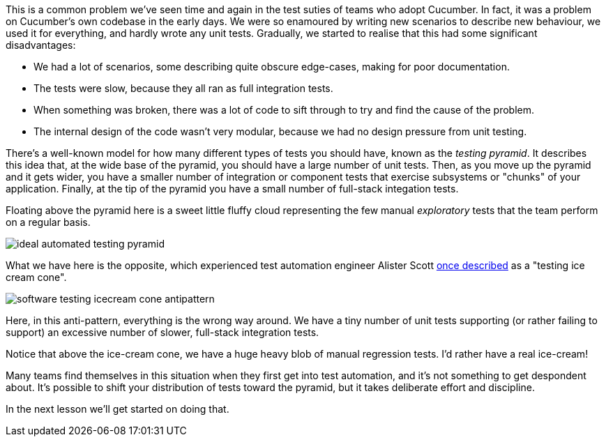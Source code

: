 This is a common problem we've seen time and again in the test suties of teams who adopt Cucumber. In fact, it was a problem on Cucumber's own codebase in the early days. We were so enamoured by writing new scenarios to describe new behaviour, we used it for everything, and hardly wrote any unit tests. Gradually, we started to realise that this had some significant disadvantages:

- We had a lot of scenarios, some describing quite obscure edge-cases, making for poor documentation.
- The tests were slow, because they all ran as full integration tests.
- When something was broken, there was a lot of code to sift through to try and find the cause of the problem.
- The internal design of the code wasn't very modular, because we had no design pressure from unit testing.

There's a well-known model for how many different types of tests you should have, known as the _testing pyramid_. It describes this idea that, at the wide base of the pyramid, you should have a large number of unit tests. Then, as you move up the pyramid and it gets wider, you have a smaller number of integration or component tests that exercise subsystems or "chunks" of your application. Finally, at the tip of the pyramid you have a small number of full-stack integation tests.

Floating above the pyramid here is a sweet little fluffy cloud representing the few manual _exploratory_ tests that the team perform on a regular basis.

image::https://alisterbscott.com/wp-content/uploads/2018/02/ideal-automated-testing-pyramid.jpg[]

What we have here is the opposite, which experienced test automation engineer Alister Scott https://alisterbscott.com/kb/testing-pyramids/[once described] as a "testing ice cream cone".

image::https://alisterbscott.com/wp-content/uploads/2018/02/software-testing-icecream-cone-antipattern.jpg[]

Here, in this anti-pattern, everything is the wrong way around. We have a tiny number of unit tests supporting (or rather failing to support) an excessive number of slower, full-stack integration tests. 

Notice that above the ice-cream cone, we have a huge heavy blob of manual regression tests. I'd rather have a real ice-cream!

Many teams find themselves in this situation when they first get into test automation, and it's not something to get despondent about. It's possible to shift your distribution of tests toward the pyramid, but it takes deliberate effort and discipline.

In the next lesson we'll get started on doing that.